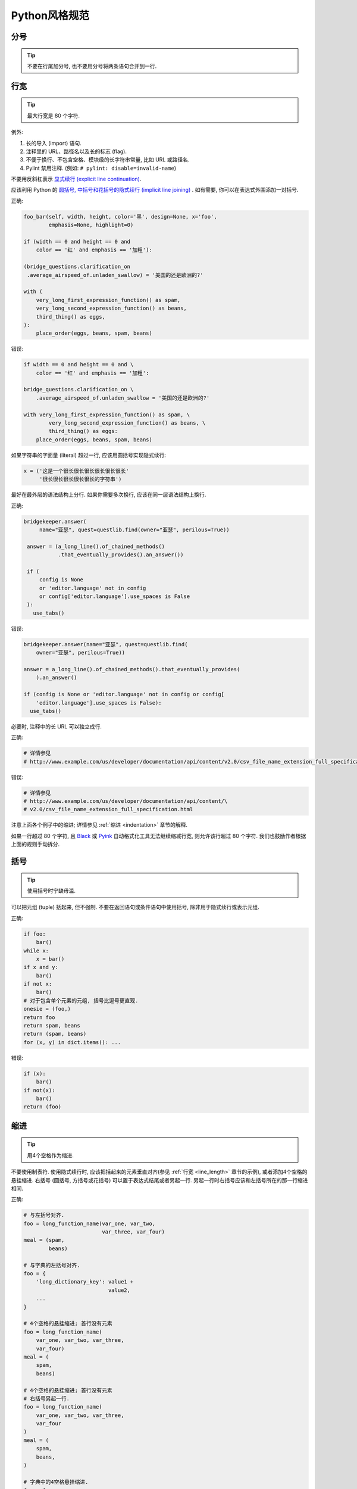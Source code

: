 Python风格规范
================================

分号
--------------------

.. tip::
    不要在行尾加分号, 也不要用分号将两条语句合并到一行.

.. _line_length:    
    
行宽
--------------------

.. tip::
    最大行宽是 80 个字符.
   
例外:
 
#. 长的导入 (import) 语句.
#. 注释里的 URL、路径名以及长的标志 (flag).
#. 不便于换行、不包含空格、模块级的长字符串常量, 比如 URL 或路径名.
#. Pylint 禁用注释. (例如: ``# pylint: disable=invalid-name``)

不要用反斜杠表示 `显式续行 (explicit line continuation) <https://docs.python.org/3/reference/lexical_analysis.html#explicit-line-joining>`_.

应该利用 Python 的 `圆括号, 中括号和花括号的隐式续行 (implicit line joining) <http://docs.python.org/2/reference/lexical_analysis.html#implicit-line-joining>`_ . 如有需要, 你可以在表达式外围添加一对括号. 

正确:

.. code-block:: python

    foo_bar(self, width, height, color='黑', design=None, x='foo',
            emphasis=None, highlight=0)

    if (width == 0 and height == 0 and
        color == '红' and emphasis == '加粗'):

    (bridge_questions.clarification_on
     .average_airspeed_of.unladen_swallow) = '美国的还是欧洲的?'

    with (
        very_long_first_expression_function() as spam,
        very_long_second_expression_function() as beans,
        third_thing() as eggs,
    ):
        place_order(eggs, beans, spam, beans)

错误:

.. code-block:: python

    if width == 0 and height == 0 and \
        color == '红' and emphasis == '加粗':

    bridge_questions.clarification_on \
        .average_airspeed_of.unladen_swallow = '美国的还是欧洲的?'

    with very_long_first_expression_function() as spam, \
            very_long_second_expression_function() as beans, \
            third_thing() as eggs:
        place_order(eggs, beans, spam, beans)

如果字符串的字面量 (literal) 超过一行, 应该用圆括号实现隐式续行:

.. code-block:: python

    x = ('这是一个很长很长很长很长很长很长'
         '很长很长很长很长很长的字符串')

最好在最外层的语法结构上分行. 如果你需要多次换行, 应该在同一层语法结构上换行.

正确:

.. code-block:: python

    bridgekeeper.answer(
         name="亚瑟", quest=questlib.find(owner="亚瑟", perilous=True))

     answer = (a_long_line().of_chained_methods()
               .that_eventually_provides().an_answer())

     if (
         config is None
         or 'editor.language' not in config
         or config['editor.language'].use_spaces is False
     ):
       use_tabs()

错误:

.. code-block:: python

    bridgekeeper.answer(name="亚瑟", quest=questlib.find(
        owner="亚瑟", perilous=True))

    answer = a_long_line().of_chained_methods().that_eventually_provides(
        ).an_answer()

    if (config is None or 'editor.language' not in config or config[
        'editor.language'].use_spaces is False):
      use_tabs()

必要时, 注释中的长 URL 可以独立成行.

正确:

.. code-block:: python

    # 详情参见
    # http://www.example.com/us/developer/documentation/api/content/v2.0/csv_file_name_extension_full_specification.html

错误:

.. code-block:: python

    # 详情参见
    # http://www.example.com/us/developer/documentation/api/content/\
    # v2.0/csv_file_name_extension_full_specification.html     

注意上面各个例子中的缩进; 详情参见 :ref:`缩进 <indentation>` 章节的解释. 

如果一行超过 80 个字符, 且 `Black <https://github.com/psf/black>`_ 或 `Pyink <https://github.com/google/pyink>`_ 自动格式化工具无法继续缩减行宽, 则允许该行超过 80 个字符. 我们也鼓励作者根据上面的规则手动拆分.
    
括号
--------------------

.. tip::
    使用括号时宁缺毋滥.

可以把元组 (tuple) 括起来, 但不强制. 不要在返回语句或条件语句中使用括号, 除非用于隐式续行或表示元组.

正确:

.. code-block:: python    
  
    if foo: 
        bar()
    while x:
        x = bar()
    if x and y:
        bar()
    if not x:
        bar()
    # 对于包含单个元素的元组, 括号比逗号更直观.
    onesie = (foo,)
    return foo
    return spam, beans
    return (spam, beans)
    for (x, y) in dict.items(): ...

错误:

.. code-block:: python
       
    if (x):
        bar()
    if not(x):
        bar()
    return (foo)
         
.. _indentation:  

缩进
--------------------

.. tip::
    用4个空格作为缩进.
    
不要使用制表符. 使用隐式续行时, 应该把括起来的元素垂直对齐(参见 :ref:`行宽 <line_length>` 章节的示例), 或者添加4个空格的悬挂缩进. 右括号 (圆括号, 方括号或花括号) 可以置于表达式结尾或者另起一行. 另起一行时右括号应该和左括号所在的那一行缩进相同.

正确:

.. code-block:: python

    # 与左括号对齐.
    foo = long_function_name(var_one, var_two,
                             var_three, var_four)
    meal = (spam,
            beans)

    # 与字典的左括号对齐.
    foo = {
        'long_dictionary_key': value1 +
                               value2,
        ...
    }

    # 4个空格的悬挂缩进; 首行没有元素
    foo = long_function_name(
        var_one, var_two, var_three,
        var_four)
    meal = (
        spam,
        beans)

    # 4个空格的悬挂缩进; 首行没有元素
    # 右括号另起一行.
    foo = long_function_name(
        var_one, var_two, var_three,
        var_four
    )
    meal = (
        spam,
        beans,
    )

    # 字典中的4空格悬挂缩进.
    foo = {
        'long_dictionary_key':
            long_dictionary_value,
        ...
    }

错误:

.. code-block:: python

    # 首行不能有元素.
    foo = long_function_name(var_one, var_two,
        var_three, var_four)

    # 禁止2个空格的悬挂缩进.
    foo = long_function_name(
      var_one, var_two, var_three,
      var_four)

    # 字典没有悬挂缩进.
    foo = {
        'long_dictionary_key':
        long_dictionary_value,
        ...
    }
         
序列的尾部要添加逗号吗?
-----------------------

.. tip::
    仅当 ``]``, ``)``, ``}`` 和最后一个元素不在同一行时, 推荐在序列尾部添加逗号. 我们的 Python 自动格式化工具会把尾部的逗号视为一种格式提示.

Shebang行
--------------------

.. tip::
    大部分 ``.py`` 文件不必以 ``#!`` 开始. 可以根据 `PEP-394 <http://www.python.org/dev/peps/pep-0394/>`_ , 在程序的主文件开头添加 ``#!/usr/bin/env python3`` (以支持 virtualenv) 或者 ``#!/usr/bin/python3``.

(译者注: 在计算机科学中, `Shebang <http://en.wikipedia.org/wiki/Shebang_(Unix)>`_ (也称为Hashbang)是一个由井号和叹号构成的字符串行(#!), 其出现在文本文件的第一行的前两个字符. 在文件中存在Shebang的情况下, 类Unix操作系统的程序载入器会分析Shebang后的内容, 将这些内容作为解释器指令, 并调用该指令, 并将载有Shebang的文件路径作为该解释器的参数. 例如, 以指令#!/bin/sh开头的文件在执行时会实际调用/bin/sh程序.)

内核会通过这行内容找到Python解释器, 但是Python解释器在导入模块时会忽略这行内容. 这行内容仅对需要直接运行的文件有效.

.. _comments:  
 
注释和文档字符串 (docstring)
----------------------------

.. tip::
    模块、函数、方法的文档字符串和内部注释一定要采用正确的风格.    

**文档字符串**

    Python 的文档字符串用于注释代码. 文档字符串是包、模块、类或函数里作为第一个语句的字符串. 可以用对象的 ``__doc__`` 成员自动提取这些字符串, 并为 ``pydoc`` 所用. (可以试试在你的模块上运行 ``pydoc`` 并观察结果). 文档字符串一定要用三重双引号 ``"""`` 的格式 (依据 `PEP-257 <http://www.python.org/dev/peps/pep-0257/>`_ ). 文档字符串应该是一行概述 (整行不超过 80 个字符), 以句号、问号或感叹号结尾. 如果要写更多注释 (推荐), 那么概述后面必须紧接着一个空行, 然后是剩下的内容, 缩进与文档字符串的第一行第一个引号对齐. 下面是更多有关文档字符串的格式规范. 

**模块**

    每个文件应该包含一个许可协议模版. 应根据项目使用的许可协议 (例如, Apache 2.0, BSD, LGPL, GPL) 选择合适的模版.

    文件的开头应该是文档字符串, 其中应该描述该模块内容和用法.

    .. code-block:: python

        """模块或程序的一行概述, 以句号结尾.

        留一个空行. 接下来应该写模块或程序的总体描述. 也可以选择简要描述导出的类和函数,
        和/或描述使用示例.

        经典的使用示例:

        foo = ClassFoo()
        bar = foo.FunctionBar()
        """

**测试模块**

    测试文件不必包含模块级文档字符串. 只有在文档字符串可以提供额外信息时才需要写入文件.

    例如, 你可以描述运行测试时所需的特殊要求, 解释不常见的初始化模式, 描述外部环境的依赖等等.

    .. code-block:: python

        """这个blaze测试会使用样板文件（golden files）.

        若要更新这些文件, 你可以在 `google3` 文件夹中运行
        `blaze run //foo/bar:foo_test -- --update_golden_files`
        """

    不要使用不能提供额外信息的文档字符串.

    .. code-block:: python

        """foo.bar 的测试."""

**函数和方法**
   
    本节中的函数是指函数、方法、生成器 (generator) 和特性 (property).

    满足下列任意特征的任何函数都必须有文档字符串:

    #. 公开 API 的一部分
    #. 长度过长
    #. 逻辑不能一目了然

    文档字符串应该提供充分的信息, 让调用者无需阅读函数的代码就能调用函数. 文档字符串应该描述函数的调用语法和语义信息, 而不应该描述具体的实现细节, 除非这些细节会影响函数的用法. 比如, 如果函数的副作用是会修改某个传入的对象, 那就需要在文档字符串中说明. 对于微妙、重要但是与调用者无关的实现细节, 相较于在文档字符串里说明, 还是在代码中间加注释更好.

    文档字符串可以是陈述句 (``"""Fetches rows from a Bigtable."""``) 或者祈使句 (``"""Fetch rows from a Bigtable."""``), 不过一个文件内的风格应当一致. 对于 ``@property`` 修饰的数据描述符 (data descriptor), 文档字符串应采用和属性 (attribute) 或 :ref:`函数参数 <doc_function_args>` 一样的风格 (``"""Bigtable 路径."""`` 而非 ``"""返回 Bigtable 路径."""``).

    对于覆写 (override) 基类 (base class) 方法的子类方法, 可以用简单的文档字符串引导读者阅读基类方法的文档字符串, 比如 ``"""参见基类.""""``. 这样是为了避免到处复制基类方法中已有的文档字符串. 然而, 如果覆写的子类方法与基类方法截然不同, 或者有更多细节需要记录 (例如有额外的的副作用), 那么子类方法的文档字符串中至少要描述这些区别.
    
    函数的部分特征应该在以下列出特殊小节中记录. 每小节有一行标题, 标题以冒号结尾. 除标题行外, 小节的其他部分应有2个或4个空格 (同一文件内应保持一致) 的悬挂缩进. 如果函数名和函数签名 (signature) 可以见名知意, 以至于一行文档字符串就能恰当地描述该函数, 那么可以省略这些小节.

.. _doc_function_args:    

    Args: (参数:)
        列出所有参数名. 参数名后面是一个冒号, 然后是一个空格或者换行符, 最后是描述. 如果描述过长以至于一行超出了 80 字符, 则描述部分应该比参数名所在的行多2个或者4个空格 (文件内应当一致) 的悬挂缩进. 如果代码没有类型注解, 则描述中应该说明所需的类型. 如果一个函数有形如 ``*foo`` (可变长参数列表) 或者 ``**bar`` (任意关键字参数) 的参数, 那么列举参数名时应该写成 ``*foo`` 和 ``**bar`` 的这样的格式.

    Returns: ("返回:")
        生成器应该用 "Yields:" ("生成:" )

        描述返回值的类型和意义. 如果函数仅仅返回 ``None``, 这一小节可以省略. 如果文档字符串以 Returns (返回) 或者 Yields (生成) 开头 (例如 ``"""返回 Bigtable 的行, 类型是字符串构成的元组."""``) 且这句话已经足以描述返回值, 也可以省略这一小节. 不要模仿 Numpy 风格的文档 (`例子 <http://numpy.org/doc/stable/reference/generated/numpy.linalg.qr.html>`_). 他们在文档中记录作为返回值的元组时, 写得就像返回值是多个值且每个值都有名字 (没有提到返回的是元组). 应该这样描述此类情况: "返回: 一个元组 (mat_a, mat_b), 其中 mat_a 是..., 且 ...". 文档字符串中使用的辅助名称不需要和函数体的内部变量名一致 (因为这些名称不是 API 的一部分).

    Raises: (抛出:)
        列出与接口相关的所有异常和异常描述. 用类似 Args (参数) 小节的格式，写成异常名+冒号+空格/换行, 并添加悬挂缩进. 不要在文档中记录违反 API 的使用条件时会抛出的异常 (因为这会让违背 API 时出现的效果成为 API 的一部分, 这是矛盾的).

    .. code-block:: python

        def fetch_smalltable_rows(
            table_handle: smalltable.Table,
            keys: Sequence[bytes | str],
            require_all_keys: bool = False,
        ) -> Mapping[bytes, tuple[str, ...]]:
            """从 Smalltable 获取数据行.

            从 table_handle 代表的 Table 实例中检索指定键值对应的行. 如果键值是字符串,
            字符串将用 UTF-8 编码.

            参数:
                table_handle: 处于打开状态的 smalltable.Table 实例.
                keys: 一个字符串序列, 代表要获取的行的键值. 字符串将用 UTF-8 编码.
                require_all_keys: 如果为 True, 只返回那些所有键值都有对应数据的
                    行.

            返回:
                一个字典, 把键值映射到行数据上. 行数据是字符串构成的元组. 例如:

                {b'Serak': ('Rigel VII', 'Preparer'),
                 b'Zim': ('Irk', 'Invader'),
                 b'Lrrr': ('Omicron Persei 8', 'Emperor')}

                返回的键值一定是字节串. 如果字典中没有 keys 参数中的某个键值, 说明
                表格中没有找到这一行 (且 require_all_keys 一定是 false).

            抛出:
                IOError: 访问 smalltable 时出现错误.
            """

    以下这种在 Args (参数) 小节中换行的写法也是可以的:

    .. code-block:: python

        def fetch_smalltable_rows(
            table_handle: smalltable.Table,
            keys: Sequence[bytes | str],
            require_all_keys: bool = False,
        ) -> Mapping[bytes, tuple[str, ...]]:
            """从 Smalltable 获取数据行.

            从 table_handle 代表的 Table 实例中检索指定键值对应的行. 如果键值是字符串,
            字符串将用 UTF-8 编码.

            参数:
                table_handle:
                  处于打开状态的 smalltable.Table 实例.
                keys:
                  一个字符串序列, 代表要获取的行的键值. 字符串将用 UTF-8 编码.
                require_all_keys:
                  如果为 True, 只返回那些所有键值都有对应数据的行.

            返回:
                一个字典, 把键值映射到行数据上. 行数据是字符串构成的元组. 例如:

                {b'Serak': ('Rigel VII', 'Preparer'),
                 b'Zim': ('Irk', 'Invader'),
                 b'Lrrr': ('Omicron Persei 8', 'Emperor')}

                返回的键值一定是字节串. 如果字典中没有 keys 参数中的某个键值, 说明
                表格中没有找到这一行 (且 require_all_keys 一定是 false).

            抛出:
                IOError: 访问 smalltable 时出现错误.
            """

**类 (class)**
            
    类的定义下方应该有一个描述该类的文档字符串. 如果你的类包含公有属性 (attributes), 应该在 ``Attributes`` (属性) 小节中记录这些属性, 格式与函数的 ``Args`` (参数) 小节类似.

    .. code-block:: python

        class SampleClass(object):
            """这里是类的概述.

            这里是更多信息....
            这里是更多信息....

            属性:
                likes_spam: 布尔值, 表示我们是否喜欢午餐肉.
                eggs: 用整数记录的下蛋的数量.
            """

            def __init__(self, likes_spam = False):
                """用某某某初始化 SampleClass."""
                self.likes_spam = likes_spam
                self.eggs = 0

            def public_method(self):
                """执行某某操作."""

    类的文档字符串开头应该是一行概述, 描述类的实例所代表的事物. 这意味着 ``Exception`` 的子类 (subclass) 应该描述这个异常代表什么, 而不是描述抛出异常时的环境. 类的文档字符串不应该有无意义的重复, 例如说这个类是一种类.

    正确:

    .. code-block:: python

        class CheeseShopAddress:
        """奶酪店的地址.

        ...
        """

        class OutOfCheeseError(Exception):
        """没有可用的奶酪."""
    
    错误:

    .. code-block:: python

        class CheeseShopAddress:
        """一个描述奶酪店地址的类.

        ...
        """

        class OutOfCheeseError(Exception):
        """在没有可用的奶酪时抛出."""

**块注释和行注释**

    最后一种需要写注释的地方是代码中复杂的部分. 如果你可能在以后 `代码评审 (code review) <http://en.wikipedia.org/wiki/Code_review>`_ 时要解释某段代码, 那么现在就应该给这段代码加上注释. 应该在复杂的操作开始前写上若干行注释. 对于不是一目了然的代码, 应该在行尾添加注释. 

    .. code-block:: python

        # 我们用加权的字典搜索, 寻找 i 在数组中的位置. 我们基于数组中的最大值和数组
        # 长度, 推断一个位置, 然后用二分搜索获得最终准确的结果.

        if i & (i-1) == 0:  # 如果 i 是 0 或者 2 的整数次幂, 则为真.

    为了提高可读性, 注释的井号和代码之间应有至少2个空格, 井号和注释之间应该至少有一个空格.

    除此之外, 绝不要仅仅描述代码. 应该假设读代码的人比你更懂Python, 只是不知道你的代码要做什么. 

    .. code-block:: python

        # 不好的注释: 现在遍历数组 b, 确保每次 i 出现时, 下一个元素是 i+1

标点符号、拼写和语法
--------------------

.. tip::
    注意标点符号、拼写和语法. 文笔好的注释比差的注释更容易理解.

注释应该和记叙文一样可读, 使用恰当的大小写和标点. 一般而言, 完整的句子比残缺句更可读. 较短的注释 (比如行尾注释) 可以更随意, 但是你要保持风格一致.

尽管你可能会因为代码审稿人指出你误把冒号写作逗号而灰心, 但是保持源代码清晰可读也是非常重要的. 正确的标点、拼写和语法有助于实现这一目标.

字符串
--------------------

.. tip::
    应该用 `f-string <https://docs.python.org/zh-cn/3/reference/lexical_analysis.html#f-strings>`_、 ``%`` 运算符或 ``format`` 方法来格式化字符串. 即使所有参数都是字符串, 也如此. 你可以自行评判合适的选项. 可以用 ``+`` 实现单次拼接, 但是不要用 ``+`` 实现格式化.

正确:

.. code-block:: python

    x = f'名称: {name}; 分数: {n}'
    x = '%s, %s!' % (imperative, expletive)
    x = '{}, {}'.format(first, second)
    x = '名称: %s; 分数: %d' % (name, n)
    x = '名称: %(name)s; 分数: %(score)d' % {'name':name, 'score':n}
    x = '名称: {}; 分数: {}'.format(name, n)
    x = a + b

错误:

.. code-block:: python

    x = first + ', ' + second
    x = '名称: ' + name + '; 分数: ' + str(n)

不要在循环中用 ``+`` 和 ``+=`` 操作符来堆积字符串. 这有时会产生平方而不是线性的时间复杂度. 有时 CPython 会优化这种情况, 但这是一种实现细节. 我们无法轻易预测这种优化是否生效, 而且未来情况可能出现变化. 作为替代方案, 你可以将每个子串加入列表, 然后在循环结束后用 ``''.join`` 拼接列表. 也可以将每个子串写入一个 ``io.StringIO`` 缓冲区中. 这些技巧保证始终有线性的平摊 (amortized) 时间复杂度.

正确:

.. code-block:: python

    items = ['<table>']
    for last_name, first_name in employee_list:
        items.append('<tr><td>%s, %s</td></tr>' % (last_name, first_name))
    items.append('</table>')
    employee_table = ''.join(items)

错误:

.. code-block:: python

    employee_table = '<table>'
    for last_name, first_name in employee_list:
        employee_table += '<tr><td>%s, %s</td></tr>' % (last_name, first_name)
    employee_table += '</table>'

应该保持同一文件中字符串引号的一致性. 选择 ``'`` 或者 ``"`` 以后不要改变主意. 如果需要避免用反斜杠来转义引号, 则可以使用另一种引号. 

正确:

.. code-block:: python

        Python('为什么你要捂眼睛?')
        Gollum("I'm scared of lint errors. (我害怕格式错误.)")
        Narrator('"很好!" 一个开心的 Python 审稿人心想.')

(译者注: 注意 "I'm" 中间有一个单引号，所以这一行的外层引号可以用不同的引号.)

错误:

.. code-block:: python
  
        Python("为什么你要捂眼睛?")
        Gollum('格式检查器. 它在闪耀. 它要亮瞎我们.')
        Gollum("伟大的格式检查器永在. 它在看. 它在看.")

多行字符串推荐使用 ``"""`` 而非 ``'''``. 当且仅当项目中用 ``'`` 给常规字符串打引号时, 才能在文档字符串以外的多行字符串上使用 ``'''``. 无论如何, 文档字符串必须使用 ``"""``.

多行字符串不会跟进代码其他部分的缩进. 如果需要避免字符串中的额外空格, 可以用多个单行字符串拼接, 或者用 `textwrap.dedent() <https://docs.python.org/zh-cn/3/library/textwrap.html#textwrap.dedent>`_ 删除每行开头的空格.

错误:

.. code-block:: python

        long_string = """这样很难看.
    不要这样做.
    """

正确:

.. code-block:: python

    long_string = """如果你可以接受多余的空格,
        就可以这样."""

    long_string = ("如果你不能接受多余的空格,\n" +
                   "可以这样.")

    long_string = ("如果你不能接受多余的空格,\n"
                   "也可以这样.")

.. code-block:: python

    import textwrap

    long_string = textwrap.dedent("""\
      这样也行, 因为 textwrap.dedent()
      会删除每一行开头共有的空格.""")

注意, 这里的反斜杠没有违反 :ref:`显式续行的禁令 <line_length>`. 此时, 反斜杠用于在字符串字面量 (literal) 中 `对换行符转义 <https://docs.python.org/zh-cn/3/reference/lexical_analysis.html#string-and-bytes-literals>`_.

**日志**

    对于那些第一个参数是格式字符串 (包含 ``%`` 占位符) 的日志函数: 一定要用字符串字面量 (而非 f-string!) 作为第一个参数, 并用占位符的参数作为其他参数. 有些日志的实现会收集未展开的格式字符串, 作为可搜索的项目. 这样也可以免于渲染那些被设置为不用输出的消息.

    正确；

    .. code-block:: python

        import tensorflow as tf
        logger = tf.get_logger()
        logger.info('TensorFlow 的版本是: %s', tf.__version__)

    .. code-block:: python

        import os
        from absl import logging

        logging.info('当前的 $PAGER 是: %s', os.getenv('PAGER', default=''))

        homedir = os.getenv('HOME')
        if homedir is None or not os.access(homedir, os.W_OK):
            logging.error('无法写入主目录, $HOME=%r', homedir)

    错误:

    .. code-block:: python

        import os
        from absl import logging

        logging.info('当前的 $PAGER 是:')
        logging.info(os.getenv('PAGER', default=''))

        homedir = os.getenv('HOME')
        if homedir is None or not os.access(homedir, os.W_OK):
            logging.error(f'无法写入主目录, $HOME={homedir!r}')

**错误信息**

    错误信息 (例如: 诸如 ``ValueError`` 等异常的信息字符串和展示给用户的信息) 应该遵守以下三条规范:

    #. 信息需要精确地匹配真正的错误条件.
    #. 插入的片段一定要能清晰地分辨出来.
    #. 要便于简单的自动化处理 (例如正则搜索, 也就是 grepping).

    正确:

    .. code-block:: python

        if not 0 <= p <= 1:
            raise ValueError(f'这不是概率值: {p!r}')

        try:
            os.rmdir(workdir)
        except OSError as error:
            logging.warning('无法删除这个文件夹 (原因: %r): %r',
                            error, workdir)

    错误:

    .. code-block:: python

        if p < 0 or p > 1:  # 问题: 遇到 float('nan') 时也为假!
            raise ValueError(f'这不是概率值: {p!r}')

        try:
            os.rmdir(workdir)
        except OSError:
            # 问题: 信息中存在错误的揣测，
            # 删除操作可能因为其他原因而失败, 此时会误导调试人员.
            logging.warning('文件夹已被删除: %s', workdir)

        try:
            os.rmdir(workdir)
        except OSError:
            # 问题: 这个信息难以搜索, 而且某些 `workdir` 的值会让人困惑.
            # 假如有人调用这段代码时让 workdir = '已删除'. 这个警告会变成:
            # "无法删除已删除文件夹."
            logging.warning('无法删除%s文件夹.', workdir)

文件、套接字 (socket) 和类似的有状态资源
--------------------------------------------

.. tip::
    使用完文件和套接字以后, 显式地关闭它们. 自然地, 这条规则也应该扩展到其他在内部使用套接字的可关闭资源 (比如数据库连接) 和其他需要用类似方法关停的资源. 其他例子还有 `mmap <https://docs.python.org/zh-cn/3/library/mmap.html>`_ 映射、 `h5py 的文件对象 <https://docs.h5py.org/en/stable/high/file.html>`_ 和 `matplotlib.pyplot 的图像窗口 <https://matplotlib.org/2.1.0/api/_as_gen/matplotlib.pyplot.close.html>`_ .

如果保持不必要的文件、套接字或其他有状态对象开启, 会产生很多缺点:

#. 它们可能消耗有限的系统资源, 例如文件描述符. 如果代码需要使用大量类似的资源而没有及时返还给系统, 就有可能出现原本可以避免的资源枯竭情况.
#. 保持文件的开启状态会阻碍其他操作, 例如移动、删除文件, 卸载 (unmont) 文件系统等等.
#. 如果程序的多个部分共享文件和套接字, 即使逻辑上文件已经关闭了, 仍然有可能出现意外的读写操作. 如果这些资源真正关闭了, 读写操作会抛出异常, 让问题早日浮出水面.

此外, 即使文件和套接字 (以及其他行为类似的资源) 会在析构 (destruct) 时自动关闭, 把对象的生命周期和资源状态绑定的行为依然不妥: 

#. 无法保证运行时 (runtime) 调用 ``__del__`` 方法的真正时机. 不同的 Python 实现采用了不同的内存管理技巧 (比如延迟垃圾处理机制, delayed garbage collection), 可能会随意、无限期地延长对象的生命周期.
#. 意想不到的文件引用 (例如全局对象和异常的堆栈跟踪, exception tracebacks) 可能让文件的存续时间比想象的更长.

依赖于终结器 (finalizer) 实现自动清理的方法有显著的副作用. 这在几十年的时间里、在多种语言中 (参见 `这篇 <https://wiki.sei.cmu.edu/confluence/display/java/MET12-J.+Do+not+use+finalizers>`_ Java 的文章) 多次引发严重问题.

推荐使用 `"with"语句 <https://docs.python.org/zh-cn/3/reference/compound_stmts.html#the-with-statement>`_ 管理文件和类似的资源:

.. code-block:: python

      with open("hello.txt") as hello_file:
          for line in hello_file:
              print line

对于不支持 ``with`` 语句且类似文件的对象, 应该使用 ``contextlib.closing()``:

.. code-block:: python

      import contextlib
      
      with contextlib.closing(urllib.urlopen("http://www.python.org/")) as front_page:
          for line in front_page:
              print line
              
少数情况下无法使用基于上下文 (context) 的资源管理, 此时文档应该清楚地解释代码会如何管理资源的生命周期.

TODO (待办) 注释
--------------------

.. tip::
    在临时、短期和不够完美的代码上添加 TODO (待办) 注释.

待办注释以 ``TODO`` (待办) 这个全部大写的词开头, 紧跟着是用括号括起来的上下文标识符 (最好是 bug 链接, 有时是你的用户名). 最好是诸如 ``TODO(https://crbug.com/<bug编号>):`` 这样的 bug 链接, 因为 bug 有历史追踪和评论, 而程序员可能发生变动并忘记上下文. TODO 后面应该解释待办的事情.

统一 TODO 的格式是为了方便搜索并查看详情. TODO 不代表注释中提到的人要做出修复问题的保证. 所以, 当你创建带有用户名的 TODO 时, 大部分情况下应该用你自己的用户名. 

.. code-block:: python

    # TODO(crbug.com/192795): 研究 cpufreq 的优化.
    # TODO(你的用户名): 提交一个议题 (issue), 用 '*' 代表重复.
    
如果你的 TODO 形式类似于"将来做某事", 请确保其中包含特别具体的日期 ("2009年11月前解决") 或者特别具体的事件 ("当所有客户端都能处理 XML 响应时, 删除这些代码"), 以便于未来的代码维护者理解.

导入 (import) 语句的格式
-------------------------

.. tip::
    导入语句应该各自独占一行. :ref:`typing 和 collections.abc 的导入除外 <typing_imports>`. 例如:

正确:

.. code-block:: python  
  
    from collections.abc import Mapping, Sequence
    import os
    import sys
    from typing import Any, NewType

错误:

.. code-block:: python  
   
    import os, sys
    
导入语句必须在文件顶部, 位于模块的注释和文档字符串之后、全局变量和全局常量之前. 导入语句应该按照如下顺序分组, 从通用到特殊:

#. 导入 Python 的 ``__future__``. 例如:

    .. code-block:: python

        from __future__ import annotations

    参见前文有关 ``__future__`` 语句的描述.

#. 导入 Python 的标准库. 例如:

    .. code-block:: python

        import sys

#. 导入 `第三方 <https://pypi.org/>`_ 模块和包. 例如:

    .. code-block:: python

        import tensorflow as tf

#. 导入代码仓库中的子包. 例如:

    .. code-block:: python

        from otherproject.ai import mind

#. **已废弃的规则**: 导入应用专属的、与该文件属于同一个子包的模块. 例如:

    .. code-block:: python

        from myproject.backend.hgwells import time_machine

    你可能会在较老的谷歌风格 Python 代码中遇到这样的模式, 但现在不再执行这条规则. **我们建议新代码忽略这条规则.** 同等对待应用专属的子包和其他子包即可.

在每个分组内部, 应该按照模块完整包路径 (例如 ``from path import ...`` 中的 ``path``) 的字典序排序, 忽略大小写. 可以选择在分组之间插入空行.

.. code-block:: python

    import collections
    import queue
    import sys

    from absl import app
    from absl import flags
    import bs4
    import cryptography
    import tensorflow as tf

    from book.genres import scifi
    from myproject.backend import huxley
    from myproject.backend.hgwells import time_machine
    from myproject.backend.state_machine import main_loop
    from otherproject.ai import body
    from otherproject.ai import mind
    from otherproject.ai import soul

    # 旧的代码可能会把这些导入语句放在下面这里:
    #from myproject.backend.hgwells import time_machine
    #from myproject.backend.state_machine import main_loop 

语句
--------------------

.. tip::
    通常每个语句应该独占一行.

不过, 如果判断语句的主体与判断条件可以挤进一行, 你可以将它们放在同一行. 特别注意这不适用于 ``try`` / ``except``, 因为 ``try`` 和 ``except`` 不能放在同一行. 只有在 ``if`` 语句没有对应的 ``else`` 时才适用.

正确:

.. code-block:: python

    if foo: bar(foo)

错误:

.. code-block:: python

      if foo: bar(foo)
      else:   baz(foo)

      try:               bar(foo)
      except ValueError: baz(foo)

      try:
          bar(foo)
      except ValueError: baz(foo)

.. _getter_setter:  

访问器 (getter) 和设置器 (setter)
--------------------------------------

.. tip::
    在访问和设置变量值时, 如果访问器和设置器 (又名为访问子 accessor 和变异子 mutator) 可以产生有意义的作用或效果, 则可以使用.

特别来说, 如果在当下或者可以预见的未来, 读写某个变量的过程很复杂或者成本高昂, 则应该使用这种函数.

如果一对访问器和设置器仅仅用于读写一个内部属性 (attribute), 你应该直接用公有属性取代它们. 相较而言, 如果设置操作会让部分状态无效化或引发重建, 则需要使用设置器. 显式的函数调用表示可能出现特殊的操作. 如果只有简单的逻辑, 或者在重构代码后不再需要访问器和设置器, 你可以用属性 (property) 替代. 

(译者注: 重视封装的面向对象程序员看到这个可能会很反感, 因为他们一直被教育: 所有成员变量都必须是私有的! 其实, 那真的是有点麻烦啊. 试着去接受Pythonic哲学吧)

访问器和设置器应该遵守命名规范, 例如 ``get_foo()`` 和 ``set_foo()``.

如果之前的代码通过属性获取数据, 则不能把重新编写的访问器/设置器与这一属性绑定. 应该让任何用老办法访问变量的代码出现显眼的错误, 让使用者意识到代码复杂度有变化.
    
命名
--------------------

.. tip::
    模块名: ``module_name``; 包名: ``package_name``; 类名: ``ClassName``; 方法名: ``method_name``; 异常名: ``ExceptionName``; 函数名: ``function_name``, ``query_proper_noun_for_thing``, ``send_acronym_via_https``; 全局常量名: ``GLOBAL_CONSTANT_NAME`` ; 全局变量名: ``global_var_name``; 实例名: ``instance_var_name``; 函数参数名: ``function_parameter_name``; 局部变量名: ``local_var_name``.

函数名、变量名和文件名应该是描述性的, 避免缩写. 特别要避免那些对于项目之外的人有歧义或不熟悉的缩写, 也不要通过省略单词中的字母来进行缩写.

必须用 ``.py`` 作为文件后缀名. 不要用连字符.

**需要避免的名称**
    
    #. 只有单个字符的名称, 除了以下特别批准的情况:

        #. 计数器和迭代器 (例如, ``i``, ``j``, ``k``, ``v`` 等等).
        #. 在 ``try/except`` 语句中代表异常的 ``e``.
        #. 在 ``with`` 语句中代表文件句柄的 ``f``.
        #. 私有的、没有约束 (constrain) 的类型变量 (type variable, 例如 ``_T = TypeVar("_T")``, ``_P = ParamSpec("_P")``).

    #. 包含连字符(``-``) 的包名/模块名.
    #. 首尾均为双下划线的名称, 例如 ``__double_leading_and_trailing_underscore__`` (此类名称是 Python 的保留名称).
    #. 包含冒犯性词语的名称.
    #. 在不必要的情况下包含变量类型的名称 (例如 ``id_to_name_dict``).
    
**命名规范**
    
    #. "内部(Internal)"一词表示仅在模块内可用, 或者在类内是受保护/私有的.
    #. 在一定程度上, 在名称前加单下划线 (``_``) 可以保护模块变量和函数 (格式检查器会对受保护的成员访问操作发出警告).
    #. 在实例的变量或方法名称前加双下划线 (``__``, 又名为 dunder) 可以有效地把变量或方法变成类的私有成员 (基于名称修饰 name mangling 机制). 我们不鼓励这种用法, 因为这会严重影响可读性和可测试性, 而且没有 **真正** 实现私有. 建议使用单下划线.
    #. 应该把相关的类和顶级函数放在同一个模块里. 与Java不同, 不必限制一个模块只有一个类.
    #. 类名应该使用首字母大写的形式 (如 CapWords), 但是模块名应该用小写加下划线的形式 (如 lower_with_under.py). 尽管有些旧的模块使用类似于 CapWords.py 这样的形式, 现在我们不再鼓励这种命名方式, 因为模块名和类名相同时会让人困惑 ("等等, 我刚刚写的是 ``import StringIO`` 还是 ``from StringIO import StringIO``?").
    #. 新的 **单元测试** 文件应该遵守 PEP 8, 用小写加下划线格式的方法名, 例如 ``test_<被测试的方法名>_<状态>``. 有些老旧的模块有形如 ``CapWords`` 这样大写的方法名, 为了保持风格一致, 可以在 test 这个词和方法名之后, 用下划线分割名称中不同的逻辑成分. 比如一种可行的格式之一是 ``test<被测试的方法>_<状态>``.

**文件名**

    所有 Python 文件名都应该以 ``.py`` 为文件后缀且不能包含连字符 (``-``). 这样便于导入这些文件并编写单元测试. 如果想通过不含后缀的命令运行程序, 可以使用软链接文件 (symbolic link) 或者 ``exec "$0.py" "$@"`` 这样简单的 bash 脚本.

**根据Python之父Guido的建议所制定的规范**

.. list-table:: 描述
   :widths: 30 30 40
   :header-rows: 1

   * - 类型
     - 公有
     - 内部
   * - 包
     - 小写下划线
     -
   * - 模块
     - 小写下划线
     - 下划线+小写下划线
   * - 类
     - 大驼峰
     - 下划线+大驼峰
   * - 异常
     - 大驼峰
     -
   * - 函数
     - 小写下划线
     - 下划线+小写下划线
   * - 全局常量/类常量
     - 大写下划线
     - 下划线+大写下划线
   * - 全局变量/类变量
     - 小写下划线
     - 下划线+小写下划线
   * - 实例变量
     - 小写下划线
     - 下划线+小写下划线 (受保护)
   * - 方法名
     - 小写下划线
     - 下划线+小写下划线 (受保护)
   * - 函数参数/方法参数
     - 小写下划线
     -
   * - 局部变量
     - 小写下划线
     -

.. list-table:: 例子
   :widths: 30 35 35
   :header-rows: 1

   * - 类型
     - 公有
     - 内部
   * - 包
     - ``lower_with_under``
     -
   * - 模块
     - ``lower_with_under``
     - ``_lower_with_under``
   * - 类
     - ``CapWords``
     - ``_CapWords``
   * - 异常
     - ``CapWords``
     -
   * - 函数
     - ``lower_with_under()``
     - ``_lower_with_under()``
   * - 全局常量/类常量
     - ``CAPS_WITH_UNDER``
     - ``_CAPS_WITH_UNDER``
   * - 全局变量/类变量
     - ``lower_with_under``
     - ``_lower_with_under``
   * - 实例变量
     - ``lower_with_under``
     - ``_lower_with_under``
   * - 方法名
     - ``lower_with_under()``
     - ``_lower_with_under()``
   * - 函数参数/方法参数
     - ``lower_with_under``
     -
   * - 局部变量
     - ``lower_with_under``
     -

**数学符号**

对于涉及大量数学内容的代码, 如果相关论文或算法中有对应的符号, 则可以忽略以上命名规范并使用较短的变量名. 若要采用这种方法, 应该在注释或者文档字符串中注明你所使用的命名规范的来源. 如果原文无法访问, 则应该在文档中清楚地记录命名规范. 建议公开的 API 使用符合 PEP8 的、描述性的名称, 因为使用 API 的代码很可能缺少相关的上下文信息.

主程序
--------------------

.. tip::
    使用 Python 时, 提供给 ``pydoc`` 和单元测试的模块必须是可导入的. 如果一个文件是可执行文件, 该文件的主要功能应该位于 ``main()`` 函数中. 你的代码必须在执行主程序前检查 ``if __name__ == '__main__'`` , 这样导入模块时不会执行主程序.

使用 `absl <https://github.com/abseil/abseil-py>`_ 时, 请调用 ``app.run`` :

.. code-block:: python

    from absl import app
    ...

    def main(argv):
        # 处理非标志 (non-flag) 参数
        ...

    if __name__ == '__main__':
        app.run(main)

否则, 使用:

.. code-block:: python

    def main():
        ...

    if __name__ == '__main__':
        main()

导入模块时会执行该模块的所有顶级代码. 注意顶级代码中不能有 ``pydoc`` 不该执行的操作, 比如调用函数, 创建对象等.

函数长度
--------------------

.. tip::
    函数应该小巧且专一.

我们承认有时长函数也是合理的, 所以不硬性限制函数长度. 若一个函数超过 40 行, 应该考虑在不破坏程序结构的前提下拆分这个函数.

即使一个长函数现在没有问题, 几个月后可能会有别人添加新的效果. 此时容易出现隐蔽的错误. 保持函数简练, 这样便于别人阅读并修改你的代码.

当你使用某些代码时, 可能发现一些冗长且复杂的函数. 要勇于修改现有的代码: 如果该函数难以使用或者存在难以调试的错误, 亦或是你想在不同场景下使用该函数的片段, 不妨考虑把函数拆分成更小、更容易管理的片段.

类型注解 (type annotation)
-------------------------------

**通用规则** 

    #. 熟读 `PEP-484 <https://www.python.org/dev/peps/pep-0484/>`_ .
    #. 仅在有额外类型信息时才需要注解方法中 ``self`` 或 ``cls`` 的类型. 例如:

        .. code-block:: python

            @classmethod
            def create(cls: Type[_T]) -> _T:
                return cls()

    #. 类似地, 不需要注解 ``__init__`` 的返回值 (只能返回 ``None``).
    #. 对于其他不需要限制变量类型或返回类型的情况, 应该使用 ``Any``.
    #. 无需注解模块中的所有函数.

        #. 至少需要注解你的公开 API.
        #. 你可以自行权衡, 一方面要保证代码的安全性和清晰性, 另一方面要兼顾灵活性.
        #. 应该注解那些容易出现类型错误的代码 (比如曾经出现过错误或疑难杂症).
        #. 应该注解晦涩难懂的代码.
        #. 应该注解那些类型已经确定的代码. 多数情况下，即使注解了成熟的代码中所有的函数，也不会丧失太多灵活性.

**换行**

    尽量遵守前文所述的缩进规则.
    
    添加类型注解后, 很多函数签名 (signature) 会变成每行一个参数的形式. 若要让返回值单独成行, 可以在最后一个参数尾部添加逗号.

    .. code-block:: python

        def my_method(
            self,
            first_var: int,
            second_var: Foo,
            third_var: Bar | None,
        ) -> int:
            ...
    
    尽量在变量之间换行, 避免在变量和类型注解之间换行. 当然, 若所有东西可以挤进一行, 也可以接受.

    .. code-block:: python

        def my_method(self, first_var: int) -> int:
            ...

    若最后一个参数加上返回值的类型注解太长, 也可以换行并添加4格缩进. 添加换行符时, 建议每个参数和返回值都在单独的一行里, 并且右括号和 ``def`` 对齐.

    正确:

    .. code-block:: python

        def my_method(
            self,
            other_arg: MyLongType | None,
        ) -> tuple[MyLongType1, MyLongType1]:
            ...
    
    返回值类型和最后一个参数也可以放在同一行.

    可以接受:

    .. code-block:: python

        def my_method(
            self,
            first_var: int,
            second_var: int) -> dict[OtherLongType, MyLongType]:
            ...

    ``pylint`` 也允许你把右括号放在新行上, 与左括号对齐, 但相较而言可读性更差.

    错误:

    .. code-block:: python

        def my_method(self,
                      other_arg: MyLongType | None,
                     ) -> dict[OtherLongType, MyLongType]:
            ... 

    正如上面所有的例子, 尽量不要在类型注解中间换行. 但是有时注解过长以至于一行放不下. 此时尽量保持子类型中间不换行.

    .. code-block:: python

        def my_method(
            self,
            first_var: tuple[list[MyLongType1],
                             list[MyLongType2]],
            second_var: list[dict[
                MyLongType3, MyLongType4]],
        ) -> None:
            ...

    若某个名称和对应的类型注解过长, 可以考虑用 :ref:`别名 (alias) <type_alias>` 代表类型. 下策是在冒号后换行并添加4格缩进.

    正确:

    .. code-block:: python

        def my_function(
            long_variable_name:
                long_module_name.LongTypeName,
        ) -> None:
            ...

    错误:

    .. code-block:: python

        def my_function(
            long_variable_name: long_module_name.
                LongTypeName,
        ) -> None:
            ...

**前向声明 (foward declaration)**

    若需要使用一个尚未定义的类名 (比如想在声明一个类时使用自身的类名), 可以使用 ``from __future__ import annotations`` 或者字符串来代表类名.

    正确:

    .. code-block:: python
        
        from __future__ import annotations

        class MyClass:
            def __init__(self, stack: Sequence[MyClass], item: OtherClass) -> None:

        class OtherClass:
            ...

    .. code-block:: python

        class MyClass:
            def __init__(self, stack: Sequence['MyClass'], item: 'OtherClass') -> None:

        class OtherClass:
            ...

**默认值**

    根据 `PEP-008 <https://www.python.org/dev/peps/pep-0008/#other-recommendations>`_ , **只有** 对于同时拥有类型注解和默认值的参数, ``=`` 的周围应该加空格.

    正确:

    .. code-block:: python

        def func(a: int = 0) -> int:
            ...

    错误:

    .. code-block:: python

        def func(a:int=0) -> int:
            ...

**NoneType**

    在 Python 的类型系统中, ``NoneType`` 是 "一等" 类型. 在类型注解中, ``None`` 是 ``NoneType`` 的别名. 如果一个变量可能为 ``None``, 则必须声明这种情况! 你可以使用 ``|`` 这样的并集 (union) 类型表达式 (推荐在新的 Python 3.10+ 代码中使用) 或者老的 ``Optional`` 和 ``Union`` 语法.

    应该用显式的 ``X | None`` 替代隐式声明. 早期的 PEP 484 允许将 ``a: str = None`` 解释为 ``a: str | None = None``, 但这不再是推荐的行为.

    正确:

    .. code-block:: python
        
        # 现代的并集写法.
        def modern_or_union(a: str | int | None, b: str | None = None) -> str:
            ...
        # 采用 Union / Optional.
        def union_optional(a: Union[str, int, None], b: Optional[str] = None) -> str:
            ...

    错误:

    .. code-block:: python

        # 用 Union 代替 Optional.
        def nullable_union(a: Union[None, str]) -> str:
            ...
        # 隐式 Optional.
        def implicit_optional(a: str = None) -> str:
            ...

.. _type_alias:

**类型别名 (alias)**

    你可以为复杂的类型声明一个别名. 别名的命名应该采用大驼峰 (例如 ``CapWorded``). 若别名仅在当前模块使用, 应在名称前加 ``_`` 代表私有 (例如 ``_Private``).

    注意下面的 ``: TypeAlias`` 类型注解只能在 3.10 以后的版本使用.

    .. code-block:: python
       
        from typing import TypeAlias

        _LossAndGradient: TypeAlias = tuple[tf.Tensor, tf.Tensor]
        ComplexTFMap: TypeAlias = Mapping[str, _LossAndGradient]

**忽略类型**
    
    你可以使用特殊的注释 ``# type: ignore`` 禁用某一行的类型检查.

    ``pytype`` 有针对特定错误的禁用选项 (类似格式检查器):

    .. code-block:: python
        
        # pytype: disable=attribute-error

**标注变量的类型**

    **带类型注解的赋值**
        
    如果难以自动推理某个内部变量的类型, 可以用带类型注解的赋值操作来指定类型: 在变量名和值的中间添加冒号和类型, 类似于有默认值的函数参数.
    
        .. code-block:: python

            a: Foo = SomeUndecoratedFunction()

    **类型注释**

    你可能在代码仓库中看到这种残留的注释 (在 Python 3.6 之前必须这样写注释), 但是不要再添加 ``# type: <类型>`` 这样的行尾注释了:

        .. code-block:: python
    
            a = SomeUndecoratedFunction()  # type: Foo

**元组还是列表**

    有类型的列表中只能有一种类型的元素. 有类型的元组可以有相同类型的元素或者若干个不同类型的元素. 后面这种情况多用于注解返回值的类型.

    (译者注: 注意这里是指的类型注解中的写法,实际python中,list和tuple都是可以在一个序列中包含不同类型元素的,当然,本质其实list和tuple中放的是元素的引用)

    .. code-block:: python

        a: list[int] = [1, 2, 3]
        b: tuple[int, ...] = (1, 2, 3)
        c: tuple[int, str, float] = (1, "2", 3.5)

**类型变量 (type variable)**

    Python 的类型系统支持 `泛型 (generics) <https://peps.python.org/pep-0484/#generics>`_ . 使用泛型的常见方式是利用类型变量, 例如 ``TypeVar`` 和 ``ParamSpec``.

    例如:

    .. code-block:: python

        from collections.abc import Callable
        from typing import ParamSpec, TypeVar
        _P = ParamSpec("_P")
        _T = TypeVar("_T")
        ...
        def next(l: list[_T]) -> _T:
            return l.pop()

        def print_when_called(f: Callable[_P, _T]) -> Callable[_P, _T]:
            def inner(*args: P.args, **kwargs: P.kwargs) -> R:
                print('函数被调用')
                return f(*args, **kwargs)
        return inner

    ``TypeVar`` 可以有约束条件.

    .. code-block:: python
        
        AddableType = TypeVar("AddableType", int, float, str)
        def add(a: AddableType, b: AddableType) -> AddableType:
            return a + b

    ``AnyStr`` 是 ``typing`` 模块中常用的预定义类型变量. 可以用它注解那些接受 ``bytes`` 或 ``str`` 但是必须保持一致的类型.

    .. code-block:: python

        from typing import AnyStr
        def check_length(x: AnyStr) -> AnyStr:
            if len(x) <= 42:
                return x
            raise ValueError()
    
    (译者注: 这个例子中, x 和返回值必须同时是 ``bytes`` 或者同时是 ``str``.)

    类型变量必须有描述性的名称, 除非满足以下所有标准:

    #. 外部不可见
    #. 没有约束条件

    正确:

    .. code-block:: python

        _T = TypeVar("_T")
        _P = ParamSpec("_P")
        AddableType = TypeVar("AddableType", int, float, str)
        AnyFunction = TypeVar("AnyFunction", bound=Callable)
    
    错误:

    .. code-block:: python

        T = TypeVar("T")
        P = ParamSpec("P")
        _T = TypeVar("_T", int, float, str)
        _F = TypeVar("_F", bound=Callable)

**字符串类型**
    
    不要在新代码中使用 ``typing.Text``. 这种写法只能用于处理 Python 2/3 的兼容问题.

    用 ``str`` 表示字符串/文本数据. 用 ``bytes`` 处理二进制数据.

    .. code-block:: python
    
        # 处理文本数据
        def deals_with_text_data(x: str) -> str:
            ...
        # 处理二进制数据
        def deals_with_binary_data(x: bytes) -> bytes:
            ...

    若一个函数中的字串类型始终一致, 比如上述代码中返回值类型和参数类型相同, 应该使用 `AnyStr <https://google.github.io/styleguide/pyguide.html#typing-type-var>`_.

.. _typing_imports:

**导入类型**

    为了静态分析和类型检查而导入 ``typing`` 和 ``collections.abc`` 模块中的符号时, 一定要导入符号本身. 这样常用的类型注解更简洁, 也符合全世界的习惯. 特别地, 你可以在一行内从 ``typing`` 和 ``collections.abc`` 模块中导入多个特定的类, 例如:

    .. code-block:: python
        
        from collections.abc import Mapping, Sequence
        from typing import Any, Generic
    
    采用这种方法时, 导入的类会进入本地命名空间, 因此所有 ``typing`` 和 ``collections.abc`` 模块中的名称都应该和关键词 (keyword) 同等对待. 你不能在自己的代码中定义相同的名字, 无论你是否采用类型注解. 若类型名和某模块中已有的名称出现冲突, 可以用 ``import x as y`` 的导入形式:

    .. code-block:: python

        from typing import Any as AnyType

    只要可行, 就使用内置类型. 利用 Python 3.9 引入的 `PEP-585 <https://peps.python.org/pep-0585/>`_, 可以在类型注解中使用参数化的容器类型.

    .. code-block:: python

        def generate_foo_scores(foo: set[str]) -> list[float]:
            ...
    
    注意: `Apache Beam <https://github.com/apache/beam/issues/23366>`_ 的用户应该继续导入 ``typing`` 模块提供的参数化容器类型.

    .. code-block:: python

        from typing import Set, List

        # 只有在你使用了 Apache Beam 这样没有为 PEP 585 更新的代码, 或者你的
        # 代码需要在 Python 3.9 以下版本中运行时, 才能使用这种旧风格.
        def generate_foo_scores(foo: Set[str]) -> List[float]:
            ...

**有条件的导入**

    仅在一些特殊情况下, 比如在运行时必须避免导入类型检查所需的模块, 才能有条件地导入. 不推荐这种写法. 替代方案是重构代码, 使类型检查所需的模块可以在顶层导入.

    可以把仅用于类型注解的导入放在 ``if TYPE_CHECKING:`` 语句块内.

    #. 在类型注解中, 有条件地导入的类型必须用字符串表示, 这样才能和 Python 3.6 之前的代码兼容. 因为 Python 3.6 之前真的会对类型注解求值.
    #. 只有那些仅仅用于类型注解的实例才能有条件地导入, 别名也是如此. 否则会引发运行时错误, 因为运行时不会导入这些模块.
    #. 有条件的导入语句应紧随所有常规导入语句之后.
    #. 有条件的导入语句之间不能有空行.
    #. 和常规导入一样, 请对有条件的导入语句排序.

    .. code-block:: python

        import typing
        if typing.TYPE_CHECKING:
            import sketch
        def f(x: "sketch.Sketch"): ...

**循环依赖**

    若类型注解引发了循环依赖, 说明代码可能存在问题. 这样的代码适合重构. 虽然技术上我们可以支持循环依赖, 但是很多构建系统 (build system) 不支持.

    可以用 ``Any`` 替换引起循环依赖的模块. 起一个有意义的别名, 然后使用模块中的真实类型名 (Any 的任何属性依然是 Any). 定义别名的语句应该和最后一行导入语句之间间隔一行.

    .. code-block:: python
        
        from typing import Any

        some_mod = Any  # 因为 some_mod.py 导入了我们的模块.
        ...

        def my_method(self, var: "some_mod.SomeType") -> None:
            ...

**泛型 (generics)**
    
    在注解类型时, 尽量为泛型类型填入类型参数. 否则, `泛型参数默认为 Any <https://www.python.org/dev/peps/pep-0484/#the-any-type>`_ .

    正确:

    .. code-block:: python

        def get_names(employee_ids: Sequence[int]) -> Mapping[int, str]:
            ...
    
    错误:

    .. code-block:: python

        # 这表示 get_names(employee_ids: Sequence[Any]) -> Mapping[Any, Any]
        def get_names(employee_ids: Sequence) -> Mapping:
            ...

    如果泛型类型的参数的确应该是 ``Any``, 请显式地标注, 不过注意 ``TypeVar`` 很可能更合适.

    错误:

    .. code-block:: python

        def get_names(employee_ids: Sequence[Any]) -> Mapping[Any, str]:
            """返回员工ID到员工名的映射."""
    
    正确:

    .. code-block:: python

        _T = TypeVar('_T')
        def get_names(employee_ids: Sequence[_T]) -> Mapping[_T, str]:
            """返回员工ID到员工名的映射.""" 
